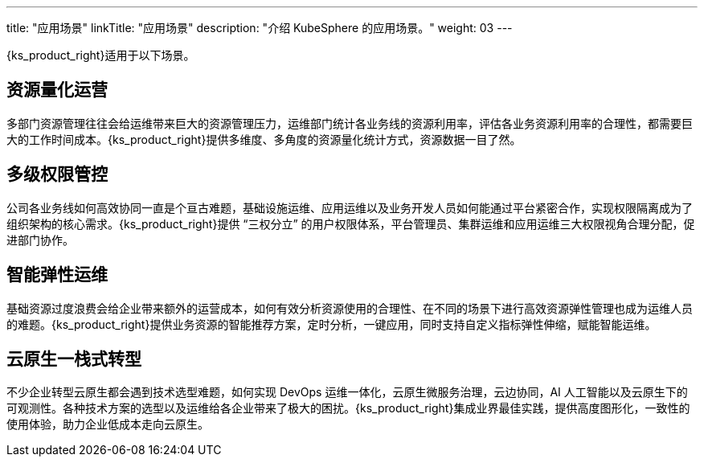 ---
title: "应用场景"
linkTitle: "应用场景"
description: "介绍 KubeSphere 的应用场景。"
weight: 03
---

{ks_product_right}适用于以下场景。

== 资源量化运营

多部门资源管理往往会给运维带来巨大的资源管理压力，运维部门统计各业务线的资源利用率，评估各业务资源利用率的合理性，都需要巨大的工作时间成本。{ks_product_right}提供多维度、多角度的资源量化统计方式，资源数据一目了然。

== 多级权限管控

公司各业务线如何高效协同一直是个亘古难题，基础设施运维、应用运维以及业务开发人员如何能通过平台紧密合作，实现权限隔离成为了组织架构的核心需求。{ks_product_right}提供 “三权分立” 的用户权限体系，平台管理员、集群运维和应用运维三大权限视角合理分配，促进部门协作。

== 智能弹性运维

基础资源过度浪费会给企业带来额外的运营成本，如何有效分析资源使用的合理性、在不同的场景下进行高效资源弹性管理也成为运维人员的难题。{ks_product_right}提供业务资源的智能推荐方案，定时分析，一键应用，同时支持自定义指标弹性伸缩，赋能智能运维。

== 云原生一栈式转型

不少企业转型云原生都会遇到技术选型难题，如何实现 DevOps 运维一体化，云原生微服务治理，云边协同，AI 人工智能以及云原生下的可观测性。各种技术方案的选型以及运维给各企业带来了极大的困扰。{ks_product_right}集成业界最佳实践，提供高度图形化，一致性的使用体验，助力企业低成本走向云原生。
